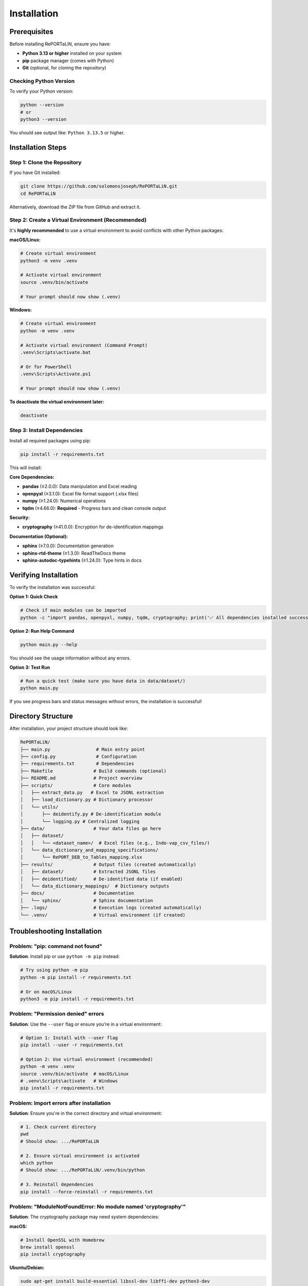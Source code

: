 Installation
============

Prerequisites
-------------

Before installing RePORTaLiN, ensure you have:

- **Python 3.13 or higher** installed on your system
- **pip** package manager (comes with Python)
- **Git** (optional, for cloning the repository)

Checking Python Version
~~~~~~~~~~~~~~~~~~~~~~~~

To verify your Python version:

.. code-block:: bash

   python --version
   # or
   python3 --version

You should see output like: ``Python 3.13.5`` or higher.

Installation Steps
------------------

Step 1: Clone the Repository
~~~~~~~~~~~~~~~~~~~~~~~~~~~~~

If you have Git installed:

.. code-block:: bash

   git clone https://github.com/solomonsjoseph/RePORTaLiN.git
   cd RePORTaLiN

Alternatively, download the ZIP file from GitHub and extract it.

Step 2: Create a Virtual Environment (Recommended)
~~~~~~~~~~~~~~~~~~~~~~~~~~~~~~~~~~~~~~~~~~~~~~~~~~~

It's **highly recommended** to use a virtual environment to avoid conflicts with other Python packages:

**macOS/Linux:**

.. code-block:: bash

   # Create virtual environment
   python3 -m venv .venv

   # Activate virtual environment
   source .venv/bin/activate

   # Your prompt should now show (.venv)

**Windows:**

.. code-block:: bash

   # Create virtual environment
   python -m venv .venv

   # Activate virtual environment (Command Prompt)
   .venv\Scripts\activate.bat

   # Or for PowerShell
   .venv\Scripts\Activate.ps1

   # Your prompt should now show (.venv)

**To deactivate the virtual environment later:**

.. code-block:: bash

   deactivate

Step 3: Install Dependencies
~~~~~~~~~~~~~~~~~~~~~~~~~~~~~

Install all required packages using pip:

.. code-block:: bash

   pip install -r requirements.txt

This will install:

**Core Dependencies:**

- **pandas** (≥2.0.0): Data manipulation and Excel reading
- **openpyxl** (≥3.1.0): Excel file format support (.xlsx files)
- **numpy** (≥1.24.0): Numerical operations
- **tqdm** (≥4.66.0): **Required** - Progress bars and clean console output

**Security:**

- **cryptography** (≥41.0.0): Encryption for de-identification mappings

**Documentation (Optional):**

- **sphinx** (≥7.0.0): Documentation generation
- **sphinx-rtd-theme** (≥1.3.0): ReadTheDocs theme
- **sphinx-autodoc-typehints** (≥1.24.0): Type hints in docs

Verifying Installation
----------------------

To verify the installation was successful:

**Option 1: Quick Check**

.. code-block:: bash

   # Check if main modules can be imported
   python -c "import pandas, openpyxl, numpy, tqdm, cryptography; print('✅ All dependencies installed successfully!')"

**Option 2: Run Help Command**

.. code-block:: bash

   python main.py --help

You should see the usage information without any errors.

**Option 3: Test Run**

.. code-block:: bash

   # Run a quick test (make sure you have data in data/dataset/)
   python main.py

If you see progress bars and status messages without errors, the installation is successful!

Directory Structure
-------------------

After installation, your project structure should look like:

.. code-block:: text

   RePORTaLiN/
   ├── main.py                 # Main entry point
   ├── config.py               # Configuration
   ├── requirements.txt        # Dependencies
   ├── Makefile               # Build commands (optional)
   ├── README.md              # Project overview
   ├── scripts/               # Core modules
   │   ├── extract_data.py   # Excel to JSONL extraction
   │   ├── load_dictionary.py # Dictionary processor
   │   └── utils/
   │       ├── deidentify.py # De-identification module
   │       └── logging.py # Centralized logging
   ├── data/                  # Your data files go here
   │   ├── dataset/
   │   │   └── <dataset_name>/  # Excel files (e.g., Indo-vap_csv_files/)
   │   └── data_dictionary_and_mapping_specifications/
   │       └── RePORT_DEB_to_Tables_mapping.xlsx
   ├── results/               # Output files (created automatically)
   │   ├── dataset/           # Extracted JSONL files
   │   ├── deidentified/      # De-identified data (if enabled)
   │   └── data_dictionary_mappings/  # Dictionary outputs
   ├── docs/                  # Documentation
   │   └── sphinx/            # Sphinx documentation
   ├── .logs/                 # Execution logs (created automatically)
   └── .venv/                 # Virtual environment (if created)

Troubleshooting Installation
-----------------------------

Problem: "pip: command not found"
~~~~~~~~~~~~~~~~~~~~~~~~~~~~~~~~~~

**Solution**: Install pip or use ``python -m pip`` instead:

.. code-block:: bash

   # Try using python -m pip
   python -m pip install -r requirements.txt

   # Or on macOS/Linux
   python3 -m pip install -r requirements.txt

Problem: "Permission denied" errors
~~~~~~~~~~~~~~~~~~~~~~~~~~~~~~~~~~~~

**Solution**: Use the ``--user`` flag or ensure you're in a virtual environment:

.. code-block:: bash

   # Option 1: Install with --user flag
   pip install --user -r requirements.txt

   # Option 2: Use virtual environment (recommended)
   python -m venv .venv
   source .venv/bin/activate  # macOS/Linux
   # .venv\Scripts\activate   # Windows
   pip install -r requirements.txt

Problem: Import errors after installation
~~~~~~~~~~~~~~~~~~~~~~~~~~~~~~~~~~~~~~~~~~

**Solution**: Ensure you're in the correct directory and virtual environment:

.. code-block:: bash

   # 1. Check current directory
   pwd
   # Should show: .../RePORTaLiN

   # 2. Ensure virtual environment is activated
   which python
   # Should show: .../RePORTaLiN/.venv/bin/python

   # 3. Reinstall dependencies
   pip install --force-reinstall -r requirements.txt

Problem: "ModuleNotFoundError: No module named 'cryptography'"
~~~~~~~~~~~~~~~~~~~~~~~~~~~~~~~~~~~~~~~~~~~~~~~~~~~~~~~~~~~~~~~

**Solution**: The cryptography package may need system dependencies:

**macOS:**

.. code-block:: bash

   # Install OpenSSL with Homebrew
   brew install openssl
   pip install cryptography

**Ubuntu/Debian:**

.. code-block:: bash

   sudo apt-get install build-essential libssl-dev libffi-dev python3-dev
   pip install cryptography

**Windows:**

.. code-block:: bash

   # Usually works with pip alone
   pip install cryptography
   # If issues persist, install Microsoft C++ Build Tools

Problem: Excel file reading errors
~~~~~~~~~~~~~~~~~~~~~~~~~~~~~~~~~~~

**Solution**: Ensure openpyxl is properly installed:

.. code-block:: bash

   pip install --upgrade openpyxl
   
   # Test it
   python -c "import openpyxl; print('openpyxl version:', openpyxl.__version__)"

Problem: Incompatible Python version
~~~~~~~~~~~~~~~~~~~~~~~~~~~~~~~~~~~~~

**Solution**: Install Python 3.13 or higher:

- **macOS**: Use Homebrew: ``brew install python@3.13``
- **Ubuntu/Debian**: ``sudo apt-get install python3.13``
- **Windows**: Download from `python.org <https://www.python.org/downloads/>`_

Upgrading
---------

To upgrade to the latest version:

.. code-block:: bash

   # Pull latest changes (if using Git)
   git pull origin main

   # Upgrade dependencies
   pip install --upgrade -r requirements.txt

Setting Up Your Data
--------------------

Before running RePORTaLiN, ensure your data is properly organized:

**Step 1: Place Excel Files**

Put your Excel data files in:

.. code-block:: text

   data/dataset/<your_dataset_name>/

For example:

.. code-block:: text

   data/dataset/Indo-vap_csv_files/
   ├── 1A_ICScreening.xlsx
   ├── 1B_HCScreening.xlsx
   ├── 2A_Index_Baseline.xlsx
   └── ...

**Step 2: Add Data Dictionary**

Place your data dictionary Excel file in:

.. code-block:: text

   data/data_dictionary_and_mapping_specifications/
   └── RePORT_DEB_to_Tables_mapping.xlsx

**Step 3: Verify Setup**

.. code-block:: bash

   # Check if files are in place
   ls data/dataset/
   ls data/data_dictionary_and_mapping_specifications/

The pipeline will automatically detect your dataset folder name and process all Excel files within it.

Next Steps
----------

Now that RePORTaLiN is installed, proceed to:

- :doc:`quickstart`: Run your first data extraction
- :doc:`configuration`: Learn about configuration options
- :doc:`usage`: Explore advanced usage patterns
